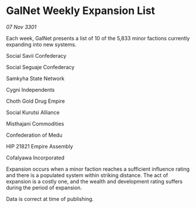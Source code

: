 * GalNet Weekly Expansion List

/07 Nov 3301/

Each week, GalNet presents a list of 10 of the 5,833 minor factions currently expanding into new systems. 

Social Savii Confederacy	 

Social Seguaje Confederacy 

Samkyha State Network	 

Cygni Independents 

Choth Gold Drug Empire 

Social Kurutsi Alliance 

Misthajani Commodities 

Confederation of Medu 

HIP 21821 Empire Assembly 

Cofalyawa Incorporated 

Expansion occurs when a minor faction reaches a sufficient influence rating and there is a populated system within striking distance. The act of expansion is a costly one, and the wealth and development rating suffers during the period of expansion. 

Data is correct at time of publishing.